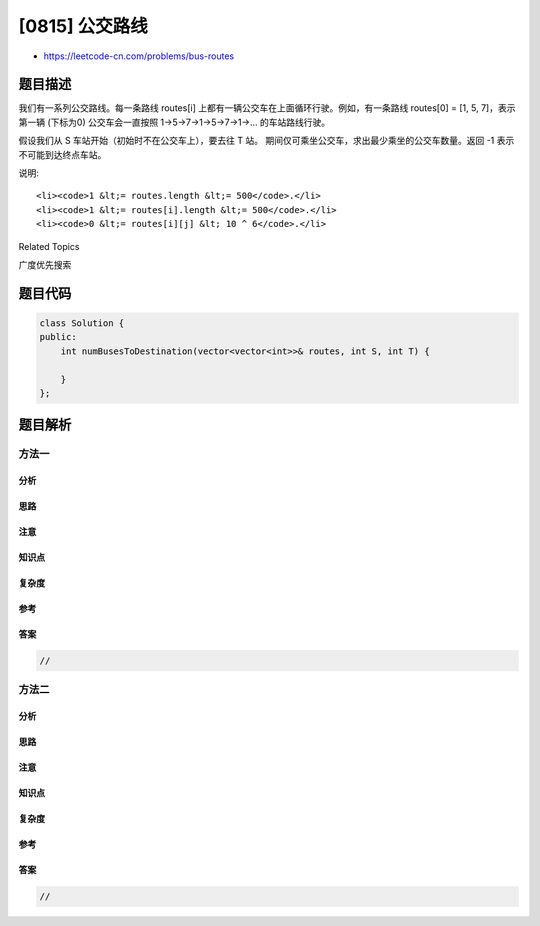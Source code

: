 [0815] 公交路线
===============

-  https://leetcode-cn.com/problems/bus-routes

题目描述
--------

.. raw:: html

   <p>

我们有一系列公交路线。每一条路线
routes[i] 上都有一辆公交车在上面循环行驶。例如，有一条路线 routes[0] =
[1, 5, 7]，表示第一辆 (下标为0)
公交车会一直按照 1->5->7->1->5->7->1->... 的车站路线行驶。

.. raw:: html

   </p>

.. raw:: html

   <p>

假设我们从 S 车站开始（初始时不在公交车上），要去往 T 站。
期间仅可乘坐公交车，求出最少乘坐的公交车数量。返回 -1
表示不可能到达终点车站。

.. raw:: html

   </p>

.. raw:: html

   <pre>
   <strong>示例:</strong>
   <strong>输入:</strong> 
   routes = [[1, 2, 7], [3, 6, 7]]
   S = 1
   T = 6
   <strong>输出:</strong> 2
   <strong>解释:</strong> 
   最优策略是先乘坐第一辆公交车到达车站 7, 然后换乘第二辆公交车到车站 6。
   </pre>

.. raw:: html

   <p>

说明:

.. raw:: html

   </p>

.. raw:: html

   <ul>

::

    <li><code>1 &lt;= routes.length &lt;= 500</code>.</li>
    <li><code>1 &lt;= routes[i].length &lt;= 500</code>.</li>
    <li><code>0 &lt;= routes[i][j] &lt; 10 ^ 6</code>.</li>

.. raw:: html

   </ul>

.. raw:: html

   <div>

.. raw:: html

   <div>

Related Topics

.. raw:: html

   </div>

.. raw:: html

   <div>

.. raw:: html

   <li>

广度优先搜索

.. raw:: html

   </li>

.. raw:: html

   </div>

.. raw:: html

   </div>

题目代码
--------

.. code:: cpp

    class Solution {
    public:
        int numBusesToDestination(vector<vector<int>>& routes, int S, int T) {

        }
    };

题目解析
--------

方法一
~~~~~~

分析
^^^^

思路
^^^^

注意
^^^^

知识点
^^^^^^

复杂度
^^^^^^

参考
^^^^

答案
^^^^

.. code:: cpp

    //

方法二
~~~~~~

分析
^^^^

思路
^^^^

注意
^^^^

知识点
^^^^^^

复杂度
^^^^^^

参考
^^^^

答案
^^^^

.. code:: cpp

    //
